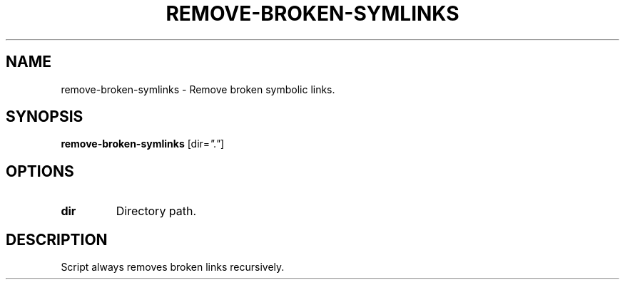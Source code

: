 .TH REMOVE-BROKEN-SYMLINKS 1 2019-01-13 Bash
.SH NAME
remove-broken-symlinks \-
Remove broken symbolic links.
.SH SYNOPSIS
.B remove-broken-symlinks
[dir=\fI"."\fP]
.SH OPTIONS
.TP
.B dir
Directory path.
.SH DESCRIPTION
Script always removes broken links recursively.
